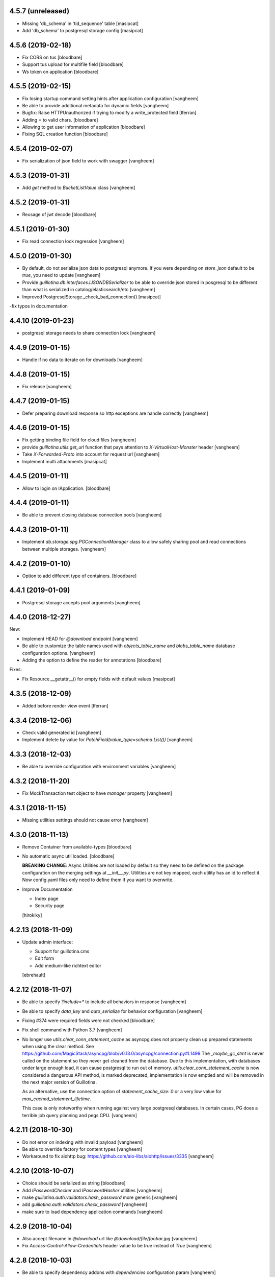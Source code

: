 4.5.7 (unreleased)
------------------

- Missing 'db_schema' in 'tid_sequence' table
  [masipcat]
- Add 'db_schema' to postgresql storage config
  [masipcat]


4.5.6 (2019-02-18)
------------------

- Fix CORS on tus
  [bloodbare]

- Support tus upload for multifile field
  [bloodbare]

- Ws token on application
  [bloodbare]


4.5.5 (2019-02-15)
------------------

- Fix losing startup command setting hints after application configuration
  [vangheem]

- Be able to provide additional metadata for dynamic fields
  [vangheem]

- Bugfix: Raise HTTPUnauthorized if trying to modify a write_protected
  field [lferran]

- Adding = to valid chars.
  [bloodbare]

- Allowing to get user information of application
  [bloodbare]

- Fixing SQL creation function
  [bloodbare]


4.5.4 (2019-02-07)
------------------

- Fix serialization of json field to work with swagger
  [vangheem]


4.5.3 (2019-01-31)
------------------

- Add `get` method to `BucketListValue` class
  [vangheem]


4.5.2 (2019-01-31)
------------------

- Reusage of jwt decode
  [bloodbare]


4.5.1 (2019-01-30)
------------------

- Fix read connection lock regression
  [vangheem]


4.5.0 (2019-01-30)
------------------

- By default, do not serialize json data to postgresql anymore. If you were
  depending on `store_json` default to be `true`, you need to update
  [vangheem]

- Provide `guillotina.db.interfaces.IJSONDBSerializer` to be able to
  override json stored in posgresql to be different than what is serialized
  in catalog/elasticsearch/etc
  [vangheem]

- Improved PostgresqlStorage._check_bad_connection()
  [masipcat]

-fix typos in documentation



4.4.10 (2019-01-23)
-------------------

- postgresql storage needs to share connection lock
  [vangheem]


4.4.9 (2019-01-15)
------------------

- Handle if no data to iterate on for downloads
  [vangheem]


4.4.8 (2019-01-15)
------------------

- Fix release
  [vangheem]


4.4.7 (2019-01-15)
------------------

- Defer preparing download response so http exceptions are
  handle correctly
  [vangheem]


4.4.6 (2019-01-15)
------------------

- Fix getting binding file field for cloud files
  [vangheem]

- provide `guillotina.utils.get_url` function that pays attention
  to `X-VirtualHost-Monster` header
  [vangheem]

- Take `X-Forwarded-Proto` into account for request url
  [vangheem]

- Implement multi attachments
  [masipcat]


4.4.5 (2019-01-11)
------------------

- Allow to login on IApplication.
  [bloodbare]


4.4.4 (2019-01-11)
------------------

- Be able to prevent closing database connection pools
  [vangheem]


4.4.3 (2019-01-11)
------------------

- Implement `db.storage.spg.PGConnectionManager` class to allow
  safely sharing pool and read connections between multiple
  storages.
  [vangheem]


4.4.2 (2019-01-10)
------------------

- Option to add different type of containers.
  [bloodbare]


4.4.1 (2019-01-09)
------------------

- Postgresql storage accepts pool arguments
  [vangheem]


4.4.0 (2018-12-27)
------------------

New:

- Implement HEAD for `@download` endpoint
  [vangheem]

- Be able to customize the table names used with `objects_table_name` and
  `blobs_table_name` database configuration options.
  [vangheem]

- Adding the option to define the reader for annotations
  [bloodbare]

Fixes:

- Fix Resource.__getattr__() for empty fields with default values
  [masipcat]


4.3.5 (2018-12-09)
------------------

- Added before render view event [lferran]

4.3.4 (2018-12-06)
------------------

- Check valid generated id
  [vangheem]

- Implement delete by value for `PatchField(value_type=schema.List())`
  [vangheem]


4.3.3 (2018-12-03)
------------------

- Be able to override configuration with environment variables
  [vangheem]


4.3.2 (2018-11-20)
------------------

- Fix MockTransaction test object to have `manager` property
  [vangheem]

4.3.1 (2018-11-15)
------------------

- Missing utilities settings should not cause error
  [vangheem]


4.3.0 (2018-11-13)
------------------

- Remove Container from available-types
  [bloodbare]

- No automatic async util loaded.
  [bloodbare]

  **BREAKING CHANGE**: Async Utilities are not loaded by default so they
  need to be defined on the package configuration on the merging settings at
  `__init__.py`.
  Utilities are not key mapped, each utility has an id to reflect it.
  Now config.yaml files only need to define them if you want to overwrite.

- Improve Documentation

  - Index page
  - Security page

  [hirokiky]


4.2.13 (2018-11-09)
-------------------

- Update admin interface:

  - Support for guillotina.cms
  - Edit form
  - Add medium-like richtext editor

  [ebrehault]


4.2.12 (2018-11-07)
-------------------

- Be able to specify `?include=*` to include all behaviors in response
  [vangheem]

- Be able to specify `data_key` and `auto_serialize` for behavior configuration
  [vangheem]

- Fixing #374 were required fields were not checked
  [bloodbare]

- Fix shell command with Python 3.7
  [vangheem]

- No longer use `utils.clear_conn_statement_cache` as asyncpg does not properly
  clean up prepared statements when using the clear method.
  See https://github.com/MagicStack/asyncpg/blob/v0.13.0/asyncpg/connection.py#L1499
  The `_maybe_gc_stmt` is never called on the statement so they never get
  cleaned from the database. Due to this implementation, with databases under
  large enough load, it can cause postgresql to run out of memory.
  `utils.clear_conn_statement_cache` is now considered a dangerous API method,
  is marked deprecated, implementation is now emptied and will be removed
  in the next major version of Guillotina.

  As an alternative, use the connection option of `statement_cache_size: 0` or
  a very low value for `max_cached_statement_lifetime`.

  This case is only noteworthy when running against very large postgresql databases.
  In certain cases, PG does a terrible job query planning and pegs CPU.
  [vangheem]


4.2.11 (2018-10-30)
-------------------

- Do not error on indexing with invalid payload
  [vangheem]

- Be able to override factory for content types
  [vangheem]

- Workaround to fix aiohttp bug: https://github.com/aio-libs/aiohttp/issues/3335
  [vangheem]


4.2.10 (2018-10-07)
-------------------

- Choice should be serialized as string
  [bloodbare]

- Add `IPasswordChecker` and `IPasswordHasher` utilities
  [vangheem]

- make `guillotina.auth.validators.hash_password` more generic
  [vangheem]

- add `guillotina.auth.validators.check_password`
  [vangheem]

- make sure to load dependency application commands
  [vangheem]


4.2.9 (2018-10-04)
------------------

- Also accept filename in `@download` url like `@download/file/foobar.jpg`
  [vangheem]

- Fix `Access-Control-Allow-Credentials` header value to be `true` instead of `True`
  [vangheem]


4.2.8 (2018-10-03)
------------------

- Be able to specify dependency addons with `dependencies` configuration param
  [vangheem]


4.2.7 (2018-10-01)
------------------

- Be able to set `uid` on object creation
  [vangheem]

- Provide simple content api
  [vangheem]

- Fix inheritance going in reverse and affecting parent tasks
  [vangheem]

- Jupyter notebook compatibility
  [vangheem]


4.2.6 (2018-09-28)
------------------

- Adding support for default value on ContextProperties
  [bloodbare]


4.2.5 (2018-09-27)
------------------

- Automatically load dependent applications if defined in base application
  app_settings object.
  [vangheem]


4.2.4 (2018-09-27)
------------------

- Correctly handle issues when releasing connections back to the pool
  [vangheem]


4.2.3 (2018-09-26)
------------------

- Added cookie support on auth.
  [bloodbare]


4.2.2 (2018-09-26)
------------------

- Allow value serializers to be coroutines
  [vangheem]


4.2.1 (2018-09-25)
------------------

- Adding logging and renew token endpoint
  [bloodbare]


4.2.0 (2018-09-23)
------------------

- Add new events:
    - IApplicationCleanupEvent
    - IApplicationConfiguredEvent
    - IApplicationInitializedEvent
    - IDatabaseInitializedEvent
    - ITraversalMissEvent
    - ITraversalResourceMissEvent
    - ITraversalRouteMissEvent
    - ITraversalViewMissEvent

- upgrade shipped asyncpg version
  [vangheem]

- Add events for application configuration, request traversal misses
  and database itialization.
  [vangheem]

- Add `@resolveuid` endpoint
  [vangheem]

- Change `@ids` endpoint permission to `guillotina.Manage`
  [vangheem]

- Change `@items` endpoint permission to `guillotina.Manage`
  [vangheem]

- Add `guillotina.Manage` permission which only `guillotina.Managers` roles
  have by default.
  [vangheem]


4.1.12 (2018-09-20)
-------------------

- Fix file handling to properly provide 404 responses when no value is set
  [vangheem]

- Move static guillotina assets into python package so they can be
  referenced from python dotted paths with `guillotina:static/assets`
  [vangheem]

- Be able to configure behavior directly against a schema instead
  of needing to define concret behavior
  [vangheem]

4.1.11 (2018-09-19)
-------------------

- Fixing serialization bug
  [bloodbare]


4.1.10 (2018-09-19)
-------------------

- Fixing Bug on Serialize Schema
  [bloodbare]

- Adding static behaviors on REST serialize
  [bloodbare]

- Fix cookiecutter application template
  [vangheem]


4.1.9 (2018-09-17)
------------------

- Adding annotation support on registry object
  [bloodbare]

- Fix IJSONToValue adapter for IPatchField
  [masipcat]


4.1.8 (2018-09-14)
------------------

- Be able to override configuration values with `--override` parameter
  [vangheem]


4.1.7 (2018-09-12)
------------------

- Provide more flexibility for traversal sub-routes
  [vangheem]

- Make sure ApplicationRoot knows about the loop it is used with
  [vangheem]

4.1.6 (2018-08-31)
------------------

- On PUT, completely delete existing existing behavior objects
  [vangheem]


4.1.5 (2018-08-30)
------------------

- Allow PUT in CORS policy
  [ebrehault]

- Update admin interface:

  - Use PUT to edit
  - Preserve path when logging in

  [ebrehault]

4.1.4 (2018-08-29)
------------------

- Implement default PUT method to be able to replace content
  [vangheem]

- Fix error on invalid CORS ch
  [vangheem]

- Option to disable inheritance on role permission relation
  [bloodbare]

- Add get_behavior utility
  [vangheem]

- IBeforeFieldModified event to hook before setting a field
  [bloodbare]

- Added PatchField for ints to be used as counters [lferran]

4.1.3 (2018-08-08)
------------------

- Split sharing function to be reusable
  [bloodbare]


4.1.2 (2018-08-06)
------------------

- Binding fields to objecst on deserialize to make sure vocabulary is enabled
  [bloodbare]

- Enabling uploading files with a JSON payload
  [bloodbare]


4.1.1 (2018-07-30)
------------------

- Adding decorator for vocabulary definition
  [bloodbare]

- Adding tests on cookiecutter
  [bloodbare]

- Add 'Navigator' utility, that provides a path-based index to the already
  loaded objects.
  [cdevienne]


4.1.0 (2018-07-23)
------------------

- Various doc improvements including security section rewrite
  [WnP]

- Allow DELETE with params on url.
  [jordic]

- Add admin interface as static JS app on http://localhost:8080/+admin/
  [mathilde-pellerin, ebrehault]

4.0.7 (2018-07-21)
------------------

- Improve and fix docs
  [vangheem]

- Fix interface for layers
  [bloodbare]

- Updating requirements for py3.7
  [bloodbare]


4.0.6 (2018-07-20)
------------------

- Provide IIDGenerator interface to customize generating new ids
  [bloodbare]

- Fix applying cors when errors on traversal
  [bloodbare]


4.0.5 (2018-07-19)
------------------

- Fix run_app args when access_log_format is None
  [vangheem]


4.0.4 (2018-07-19)
------------------

- Use guillotina response exceptions everywhere so we
  use built-in CORS

- Serialize if a content is folderish
  [bloodbare]

- Serialize the schema with the full behavior name
  [bloodbare]

- Upgrade to aiohttp > 3 < 4.
  Notable aiohttp changes:
    - Response.write is now a coroutine
    - Response.write should explicitly use write_eof
    - Websockets send_str is now a coroutine
  [vangheem]

- Dublin core should not be required
  [bloodbare]

4.0.3 (2018-07-16)
------------------

- Allow patching registry with new shcema fields


4.0.2 (2018-06-22)
------------------

- Support for extra values on Field properties
  [bloodbare]

- Don't fail on read-only pg

- Fix nested schema null value deserialization error
  [vangheem]

- Fix use of AllowSingle with children overriding the same permission
  [bloodbare]


4.0.1 (2018-06-07)
------------------

- Implement minimal passing mypy compatibility
  [vangheem]

- Rename `BaseObject.__annotations__` to `BaseObject.__gannotations__` to prevent
  namespace clashes with mypy and other things
  [vangheem]


4.0.0 (2018-06-05)
------------------

- `guillotina.browser.Response` moved to `guillotina.response.Response`
- move `guillotina.browser.ErrorResponse` to `guillotina.response.ErrorResponse`
- `guillotina.browser.UnauthorizedResponse` removed
- `guillotina.response.Response` no longer supports wrapping aiohttp responses
- `guillotina.response.Response` can now be raised as an exception
- returned or raised aiohttp responses now bypass guillotina renderer framework
- raising any Response as an exception aborts current transaction
- remove `IFrameFormatsJson`
- remove `IRenderFormats`, `IRendered` is now a named adapter lookup
- remove `app_settings.renderers` setting. Use the lookups
- remove `IDownloadView`
- remove `TraversableDownloadService`
- remove `IForbiddenAttribute`
- remove `ISerializableException`
- remove `IForbidden`
- by default, provide an async queue utility
- move `guillotina.files.CloudFileField` to `guillotina.fields.CloudFileField`
- fix deserialization with BucketListField
- fix required field of PatchField


3.3.12 (2018-05-30)
-------------------

- Reindex security of group object even if we aren't going to reindex it's children
  [vangheem]

- Refactor indexing so we can index security, provide `guillotina.catalog.index.index_object` function
  [vangheem]


3.3.11 (2018-05-30)
-------------------

- Move TRASHED annotation objects check to application logic instead
  of the query. This helps performance and query planer issue for cockroach
  [vangheem]


3.3.10 (2018-05-29)
-------------------

- Handle missing root object for database
  [vangheem]


3.3.9 (2018-05-29)
------------------

- Fix cache key format
  [vangheem]


3.3.8 (2018-05-29)
------------------

- Add more utilities: `execute`, `safe_unidecode`, `run_async`, `get_object_by_oid`
  [vangheem]

- Prevent db cache poisening between containers of dynamic databases
  [vangheem]

- Do not reuse transaction objects with get_containers
  [vangheem]


3.3.7 (2018-05-23)
------------------

- async pool should commit when using transaction
  [vangheem]


3.3.6 (2018-05-23)
------------------

- async pool should execute futures of request
  [vangheem]


3.3.5 (2018-05-22)
------------------

- specify `acl` field name for access_users and access_roles indexer
  so we can easily reindex security
  [vangheem]


- prevent running the same indexer multiple times
  [vangheem]

- be able to manually index object by using
  `guillotina.catalog.index.add_object(ob, modified=True, payload={})`
  [vangheem]

- Fix bug in CORS with tus when guillotina was on different domain than
  web application calling it
  [vangheem]


3.3.4 (2018-05-21)
------------------

- Make sure we write to a non-shared txn when creating db object
  [vangheem]


3.3.3 (2018-05-21)
------------------

- Use exists instead of get_names for dynamic dbs
  [vangheem]

3.3.2 (2018-05-20)
------------------

- Cockroachdb supports cascade and jsonb now
  [vangheem]


3.3.1 (2018-05-19)
------------------

- only return task on request.execute_futures if there are futures
  to run
  [vangheem]


3.3.0 (2018-05-19)
------------------

- Change reindexing security to futures, not queue for more
  consistent performance
  [vangheem]

- Remove IBeforeObjectAssignedEvent as it wasn't used
  [vangheem]

- Rename `directives.index` to `directives.index_field`
  [vangheem]

- Be able to specify priority on `@configure.subscriber`. Lower
  is higher priority.
  [vangheem]

- Indexer now sends full object for ICatalogUtility.remove
  instead of tuple of data
  [vangheem]


3.2.7 (2018-05-15)
------------------

- Indexing gathers all data on update instead of
  overwriting indexed data
  [vangheem]


3.2.6 (2018-05-12)
------------------

- Provide IDatabaseManager.exists for dummy db impelementation
  [vangheem]


3.2.5 (2018-05-12)
------------------

- add IDatabaseManager.exists method to be able to check if db exists
  [vangheem]


3.2.4 (2018-05-11)
------------------

- Fix dynamic storage urls for cockroach
  [vangheem]

- deserialize value before validation on patch fields
  [vangheem]


3.2.3 (2018-05-11)
------------------

- Authenticated users have access to view root just like
  unauthenticated users
  [vangheem]


3.2.2 (2018-05-11)
------------------

- Be able to provide comma separated `permissions` param to `@canido`
  [vangheem]


3.2.1 (2018-05-10)
------------------

- Be able to modify file attributes filename, content_type, md5, extension
  [vangheem]


3.2.0 (2018-05-10)
------------------

- Provide new IDynamicFields and IDynamicFieldValues behaviors
  [vangheem]

- Be able to use PatchField with nested schemas
  [vangheem]

- Change Object field to work with dicts and JSON schema
  [vangheem]


3.1.8 (2018-05-06)
------------------

- Add `type_name` index
  [vangheem]


3.1.7 (2018-05-04)
------------------

- Provide check_security argument on
  `guillotina.content.create_content_in_container`
  [vangheem]


3.1.6 (2018-04-30)
------------------

- Provide asyncio.Lock on transaction manager
  [vangheem]


3.1.5 (2018-04-30)
------------------

- `guillotina.utils.get_containers` does not change
  transaction strategy anymore.
  [vangheem]


3.1.4 (2018-04-30)
------------------

- Fix getting tid for `dbresolve_readcommitted` txn strategy
  [vangheem]


3.1.3 (2018-04-27)
------------------

- Use database constraints if supported
  [vangheem]

- Be able to customize oid generator
  [vangheem]

3.1.2 (2018-04-26)
------------------

- Revert DB unique constraint implementation
  [vangheem]


3.1.1 (2018-04-26)
------------------

- Provide testing annotations
  [vangheem]

- Handle invalid type on content creation with 412
  [vangheem]

- Fix DUMMY_FILE loading error
  [vangheem]


3.1.0 (2018-04-18)
------------------

- Use unique constraint instead of doing lookups on existing content for inserts
  [vangheem]

3.0.8 (2018-04-06)
------------------

- Fix security on views were not checked correctly as the configured functions
  are all the same local class
  [ramon]

- OPTION method not working due to not beeing registered normally as
  its a special case for CORS
  [ramon]


3.0.7 (2018-04-04)
------------------

- Fix `change_transaction_strategy` method AttributeError
  [vangheem]


3.0.6 (2018-04-03)
------------------

- Fix registration issue when multiple routes are registered against the
  same service class
  [vangheem]

- Do not store request object on transaction manager object to prevent
  situations where the wrong transaction will get retrieved
  [vangheem]


3.0.5 (2018-04-03)
------------------

- Make sure to clean up manually registered utilities
  [vangheem]


3.0.4 (2018-04-03)
------------------

- Use IPostgresStorage for PG storage
  [vangheem]


3.0.3 (2018-04-03)
------------------

- Fix tests to be more isolated between runs
  [vangheem]


3.0.2 (2018-04-03)
------------------

- psycopg2 is an optional test dependency
  [vangheem]


3.0.1 (2018-04-03)
------------------

- Add full support for `DUMMY` and `DUMMY_FILE` databases
  [vangheem]


3.0.0a1 (2017-12-30)
--------------------

- Fix issue with multiple databases mounted

- Add support for dynamic database mappings

- Add route support

- Remove traversable views, add support for `prepare` method on class views


2.5.12 (2018-04-02)
-------------------

- Do not swallow any exceptions on commit.
  [vangheem]


2.5.11 (2018-03-28)
-------------------

- Fix error loading settings
  [vangheem]


2.5.10 (2018-03-26)
-------------------

- Make sure to clear commit hook on tcp begin
  [vangheem]

- Add save method to upload data manager so saving data can be defered to
  after commit hook
  [vangheem]


2.5.9 (2018-03-22)
------------------

- return 404 when attempting to download file that is missing
  [vangheem]


2.5.8 (2018-03-22)
------------------

- Fix getting filename for file downloads
  [vangheem]


2.5.7 (2018-03-21)
------------------

- Only do commit and voting if we have objects to do it with
  [vangheem]


2.5.6 (2018-03-21)
------------------

- Make sure to set size when deserializing files from base64
  [vangheem]


2.5.5 (2018-03-20)
------------------

- Fix TUS upload with zero length files
  [vangheem]


2.5.4 (2018-03-19)
------------------

- `save_file` can provide size value
  [vangheem]


2.5.3 (2018-03-19)
------------------

- IFile.content_type should be string, not bytes
  [vangheem]

- `UploadDataManager.finish()` should return the file object created
  [vangheem]


2.5.2 (2018-03-19)
------------------

- Fix `@duplicate` endpoint when no destination is provided
  [vangheem]


2.5.1 (2018-03-19)
------------------

- Be able to not automatically serialize behaviors
  [vangheem]


2.5.0 (2018-03-19)
------------------

- normalize file manager api so we can have more simple integrations with s3/gcloud
  [vangheem]


2.4.7 (2018-03-17)
------------------

- Be able to safely PATCH with same payload from GET
  [vangheem]


2.4.6 (2018-03-17)
------------------

- Updated docs
  [vangheem]


2.4.5 (2018-03-15)
------------------

- `BucketListValue.iter_buckets` returns annotation object
  [vangheem]


2.4.4 (2018-03-15)
------------------

- fix `BucketListValue.iter_buckets` to correctly load uncached annotations
  from database
  [vangheem]


2.4.3 (2018-03-14)
------------------

- New `PatchField`
  [vangheem]

- New `BucketListField`
  [vangheem]


2.4.2 (2018-03-14)
------------------

- Be able to provide `index_name` for index directive to rename index name
  to use for catalog data
  [vangheem]


2.4.1 (2018-03-14)
------------------

- Provide utils.clear_conn_statement_cache
  [vangheem]


2.4.0 (2018-03-10)
------------------

- Rename `guillotina.async` to `guillotina.async_util` to fix Python 3.7 compatibility
  [vangheem]


2.3.35 (2018-03-09)
-------------------

- More error handling
  [vangheem]


2.3.34 (2018-03-07)
-------------------

- Be able to provide custom responses for unhandled exceptions
  [vangheem]


2.3.33 (2018-03-03)
-------------------

- Bump


2.3.32 (2018-03-03)
-------------------

- Disable statement cache on guillotina
  [vangheem]


2.3.31 (2018-03-02)
-------------------

- Normalize status codes to not use generate 400 all the time
  [vangheem]


2.3.30 (2018-03-01)
-------------------

- Store record of previous file data on upload
  [vangheem]


2.3.29 (2018-03-01)
-------------------

- bump


2.3.28 (2018-03-01)
-------------------

- Send file upload finished event
  [vangheem]

- Use lazy_apply when calling commit hooks
  [vangheem]


2.3.27 (2018-02-23)
-------------------

- Upgrade asyncpg, do not clear statement cache after every connection open
  [vangheem]


2.3.26 (2018-02-21)
-------------------

- IFileCleanup accepts kwargs
  [vangheem]


2.3.25 (2018-02-20)
-------------------

- Allow indexer accessors to be async
  [vangheem]


2.3.24 (2018-02-20)
-------------------

- Add IFileCleanup adapter to be able to customize if old cloud files are cleaned
  [vangheem]

- Add a serializer for IDecimal fields
  [cdevienne]


2.3.23 (2018-02-16)
-------------------

- Make sure id when creating content is string
  [vangheem]


2.3.22 (2018-02-15)
-------------------

- Change log level of conflict errors
  [vangheem]


2.3.21 (2018-02-07)
-------------------

- Add Server header
  [vangheem]


2.3.20 (2018-02-07)
-------------------

- ValueError does not have a `message` attribute
  [vangheem]


2.3.19 (2018-02-06)
-------------------

- Make sure to check field permissions correctly
  [vangheem]

- Make sure to get connection object correctly with `@items` endpoint
  [vangheem]


2.3.18 (2018-02-05)
-------------------

- lazy create connection
  [vangheem]

- Use __slots__ for BaseObject
  [vangheem]


2.3.17 (2018-01-22)
-------------------

- Be able to customize loop policy with `loop_policy` app setting
  [vangheem]


2.3.16 (2018-01-19)
-------------------

- Use correct connection object when getting children from database
  [vangheem]


2.3.15 (2018-01-18)
-------------------

- Clear pg statement cache before each query to fix bug
  [vangheem]


2.3.14 (2018-01-18)
-------------------

- Add debugging for queries
  [vangheem]


2.3.13 (2018-01-17)
-------------------

- Record before authentication timing for request object
  [vangheem]


2.3.12 (2018-01-17)
-------------------

- Keep a counter of hits, misses and stored on the db object
  [vangheem]


2.3.11 (2018-01-15)
-------------------

- Add `Item.async_multi_get` method to get batches of objects in a scalable way
  [vangheem]


2.3.10 (2018-01-12)
-------------------

- Be able to proactively fill cache
  [vangheem]

- Be able to send `X-Debug` header to get stats on the request timings
  [vangheem]

- Be able to customize the pg connection class with pg_connection_class
  config option.
  [vangheem]


2.3.9 (2018-01-11)
------------------

- Do not manually return the response object in traversal, let aiohttp handle it.
  This should fix cases where response were being held open that shouldn't be.
  [vangheem]

- Add `guillotina.commands.utils.change_transaction_strategy` to be able to
  override transactions strategies in commands
  [vangheem]


2.3.8 (2018-01-11)
------------------

- Make sure `utils.get_containers` works with transaction being manipulated
  by the consumer of the async generator
  [vangheem]


2.3.7 (2018-01-11)
------------------

- Add `__run_command__` in app_settings to record what the current guillotina
  was started with.
  [vangheem]


2.3.6 (2018-01-10)
------------------

- Log access denied with info instead of warning
  [vangheem]


2.3.5 (2018-01-10)
------------------

- Do not allow overriding transaction strategy in `utils.get_containers`
  [vangheem]


2.3.4 (2018-01-10)
------------------

- Do not allow `@` in ids
  [vangheem]

- Provide new `@items` endpoint
  [vangheem]


2.3.3 (2018-01-08)
------------------

- Make sure `_p_jar` on database object defaults to _last_txn
  [vangheem]


2.3.2 (2018-01-08)
------------------

- Fix potential connection leak with `utils.get_containers`
  [vangheem]

- Make sure `_p_jar` on database object finds the right connection
  [vangheem]

- Make sure the `text/html` renderer wraps content in html tags
  [vangheem]


2.3.1 (2017-12-29)
------------------

- Fix scheduling async tasks with after commit hooks
  [vangheem]


2.3.0 (2017-12-29)
------------------

- Rename `novote` strategy to `dbresolve`

- Fix cockroach db transactional support
  [vangheem]

- Implement `dbresolve_readcommitted` and `resolve_readcommitted` transaction
  strategies


2.2.6 (2017-12-28)
------------------

- Log unhandled exception responses
  [vangheem]


2.2.5 (2017-12-28)
------------------

- Fix behaviors for duplicated objects
  [vangheem]


2.2.4 (2017-12-19)
------------------

- `get_containers` now clears the `request.container_settings` value
  [vangheem]


2.2.3 (2017-12-18)
------------------


- Make sure to use `_p_register` on context behaviors and registering new behaviors
  [vangheem]


2.2.2 (2017-12-18)
------------------

- Fix `__delete__` on base object properties
  [vangheem]


2.2.1 (2017-12-18)
------------------

- Fix ws token to work with basic auth
  [vangheem]

- Cleanup unused undocumented code: `traversal.do_traverse`,
  `traversal.subrequest`, `testing.GuillotinaRequester`, `testing.AsyncMockView`,
  `utils.get_caller_package`, `utils.apply_cors`
  [vangheem]

- Add `@addable-types` endpoint
  [vangheem]

- Do not allow to add containers inside containers
  [vangheem]


2.2.0 (2017-12-15)
------------------

- Improve performance of pickle/unpickle from db
  [vangheem]

- Pre-calculate registered behavior implementations to improve object creation
  performance. Previously registered behaviors were dynamically provided with
  `alsoProvides`.
  [vangheem]

- Remove `guillotina.interfaces.IFormFieldProvider` as it was not implemented
  [vangheem]

- Remove `guillotina.framing` module since it wasn't used and any implemenation
  like it should be in another module
  [vangheem]

- Use UTC timezones everywhere. Local timezones are performance impacting.
  [vangheem]

- Be able to profile all commands instead of just the `serve` command
  [vangheem]


2.1.19 (2017-12-08)
-------------------

- Properly use super() for security map classes so things can be overridden
  with custom permission adapters.
  [vangheem]


2.1.18 (2017-12-06)
-------------------

- get_owners will lookup to parent object for owner.
  [vangheem]

- if IGetOwner returns none, no owner will be set on object
  [vangheem]


2.1.17 (2017-12-06)
-------------------

- Fix getting sharing information for database objects
  [vangheem]


2.1.16 (2017-12-06)
-------------------

- Fix compatibility with aiohttp 2.3.6
  [vangheem]


2.1.15 (2017-12-06)
-------------------

- Provide security cache implementation
  [vangheem]

- In case there is no method raise an error
  [ramon]


2.1.14 (2017-11-30)
-------------------

- Improve performance of json schema serialization
  [vangheem]


2.1.13 (2017-11-29)
-------------------

- Fix ContextBehavior implementation to get data correctly from object
  [vangheem]


2.1.12 (2017-11-28)
-------------------

- Handle restart transaction error from cockroach on retrieving data from db
  [vangheem]


2.1.11 (2017-11-22)
-------------------

- Set task request for async utility
  [vangheem]


2.1.10 (2017-11-21)
-------------------

- Raising aiohttp http exception is handled correctly in publisher
  [vangheem]


2.1.9 (2017-11-21)
------------------

- Fix dockers test infrastructure to not conflict with multiple tests running
  at the same time.
  [vangheem]


2.1.8 (2017-11-21)
------------------

- Adding X-Forwarded-Proto in order to allow https rewrite of absolute url
  [ramon]

- Adding PROPFIND HTTP Verb
  [ramon]

- Be able to provide a custom router using the `router` setting
  [vangheem]


2.1.7 (2017-11-15)
------------------

- Add `id` index
  [vangheem]


2.1.6 (2017-11-15)
------------------

- Make sure to abort all error responses
  [vangheem]


2.1.5 (2017-11-14)
------------------

- Track timing of various parts of request. Helps with providing metrics
  [vangheem]


2.1.4 (2017-11-14)
------------------

- Be able to provide request.uid value from request header `X-FORWARDED-REQUEST-UID`.
  [vangheem]


2.1.3 (2017-11-10)
------------------

- Implement copy_cloud_file on DBFile
  [vangheem]


2.1.2 (2017-11-08)
------------------

- Handle CancelledError on server close
  [vangheem]


2.1.1 (2017-11-08)
------------------

- Clean up async tasks better
  [vangheem]


2.1.0 (2017-11-07)
------------------

- Remove use of buildout for development/travis
  [vangheem]

- Upgrade to aiohttp > 2.3.0
  [vangheem]

- Fix iter_data method for DBFile(no uri attribute)
  [vangheem]

- Verify service method signatures when configuration is loaded
  [vangheem]


2.0.6 (2017-11-06)
------------------

- Use adapter lookup correctly for value serializer
  [vangheem]


2.0.5 (2017-11-06)
------------------

- Do not do async suscribers in a gather since we can lose get_current_request context
  [vangheem]


2.0.4 (2017-11-06)
------------------

- Fix MockTransaction implementation
  [vangheem]


2.0.3 (2017-11-06)
------------------

- Provide correct signature for default value converter
  [vangheem]


2.0.2 (2017-11-06)
------------------

- Handle missing component lookups more correctly for factories that return None
  for the value.
  [vangheem]


2.0.1 (2017-11-06)
------------------

- DeserializationError and ValueDeserializationError should implement message
  attribute
  [vangheem]


2.0.0 (2017-11-06)
------------------

- Make components more pythonic:
  - guillotina.component.getMultiAdapter -> get_multi_adapter
  - guillotina.component.getAdapter -> get_adapter
  - guillotina.component.getUtility -> get_utility
  - guillotina.component.queryUtility -> query_utility
  - guillotina.component.getUtilitiesFor -> get_utilities_for
  - guillotina.component.getAllUtilitiesRegisteredFor -> get_all_utilities_registered_for
  - guillotina.component.getGlobalSiteManager -> get_global_components
  - guillotina.component.provideUtility -> provide_utility
  [vangheem]

- Allow passing arguments to component lookup factories with `args=[]` and `kwargs={}` params
  [vangheem]

- Optimize serialization framework to use less and faster adapter lookups
  [vangheem]

- Added `guillotina.profile.profilable` decorator to be able to tell line_profiler
  what functions to profile.

- Integrate line_profiler with `--line-profiler`, `--line-profiler-matcher="*foobar*"`
  and `--line-profiler-output`.
  [vangheem]

- Pre-render resolve_dotted_name on authentication plugins
  [vangheem]

- Implement aiotask_context for request object lookup
  [vangheem]

- Add `@configure.value_deserializer` and `@configure.value_serializer`
  configurators
  [vangheem]

- Remove transform framework
  [vangheem]

- Remove RichText since it was not used and didn't make much sense
  [vangheem]


1.6.1 (2017-10-20)
------------------

- Fix logging for large objects
  [vangheem]

- Make sure to use ujson everywhere it makes sense
  [vangheem]


1.6.0 (2017-10-18)
------------------

- Require aiohttp < 2.3.0
  [vangheem]

- Adding Dublin Core behavior as a context field so there is not two titles.
  [ramon]


1.5.7 (2017-10-16)
------------------

- pdb!
  [vangheem]


1.5.6 (2017-10-16)
------------------

- More docs fixes
  [vangheem]


1.5.5 (2017-10-15)
------------------

- Update docs and finish training.
  [vangheem]

- Fix websocket token authentication.
  [vangheem]


1.5.4 (2017-10-14)
------------------

- More documentation updates and fixes
  [vangheem]


1.5.3 (2017-10-14)
------------------

- Update does and default values to match docs
  [vangheem]


1.5.2 (2017-10-13)
------------------

- Be able to override aiohttp access_log_format
  [vangheem]


1.5.1 (2017-10-12)
------------------

- Add back missing imports from guillotina.files
  [vangheem]


1.5.0 (2017-10-12)
------------------

- Provide default cloud file implementation
  [vangheem]


1.4.7 (2017-10-10)
------------------

- Add `run` command to allow running scripts from the command line against
  a guillotina configuration.
  [vangheem]


1.4.6 (2017-10-09)
------------------

- Fix logging conflict ID message
  [vangheem]


1.4.5 (2017-10-09)
------------------

- provide `guillotina.testing.configure_with` and `guillotina.testing.get_settings`
  functions to help configure test environment settings.
  [vangheem]

- Do not require `title` for creating containers
  [vangheem]


1.4.4 (2017-10-04)
------------------

- `index.with_accessor` decorator did not return the original function so you
  could not reuse the function.
  [vangheem]


1.4.3 (2017-10-03)
------------------

- Fix cache data being undefined for reading cloud data
  [vangheem]


1.4.2 (2017-10-03)
------------------

- More logging for conflict errors
  [vangheem]


1.4.1 (2017-10-03)
------------------

- Handle value is None for cloud deserializer
  [vangheem]


1.4.0 (2017-10-02)
------------------

- Remove unused etcd/locking support
  [vangheem]


- Provide base classes and utilities for cloud storage implementations
  [vangheem]


1.3.26 (2017-10-02)
-------------------

- Add `@move`, `@duplicate` and `@ids` endpoints
  [vangheem]


1.3.25 (2017-10-02)
-------------------

- Change how much sub-items we should by default from 200 to 20
  [vangheem]


1.3.24 (2017-09-29)
-------------------

- Fix error when rendering plain text from response
  [vangheem]


1.3.23 (2017-09-28)
-------------------

- Track errors rendering view and make sure to not index data when there has
  been a error on the view(like conflict error).
  [vangheem]


1.3.22 (2017-09-28)
-------------------

- Allow overriding indexers
  [vangheem]

- Add default head endpoint
  [vangheem]


1.3.21 (2017-09-27)
-------------------

- Add `Request.uid` property and issue a unique id to each request object to
  be using with logging.
  [vangheem]


1.3.20 (2017-09-26)
-------------------

- Conflict errors now log with traceback and additional info
  [vangheem]


1.3.19 (2017-09-25)
-------------------

- Fix adding metadata to index data
  [vangheem]


1.3.18 (2017-09-25)
-------------------

- Provide extra logging data for more loggers
  [vangheem]


1.3.17 (2017-09-25)
-------------------

- Do not call ObjectLoadedEvent on object traversal
  [vangheem]

- Be able to provide omit/include on GET requests to limit number of fields
  that are returned in the payload
  [vangheem]

- Limit max object cache size to 5mb
  [vangheem]

- Optimize indexing for patch operations to only index changed data instead
  of the full object
  [vangheem]


1.3.16 (2017-09-21)
-------------------

- Provide `check_writable_request` configuration to allow customizing what
  requests are writable requests
  [vangheem]


1.3.15 (2017-09-21)
-------------------

- executing request futures should be a Task since finishing execution of
  the request object causes it to be deleted
  [vangheem]


1.3.14 (2017-09-21)
-------------------

- Fix executing futures in web service
  [vangheem]


1.3.13 (2017-09-21)
-------------------

- Add add_future, get_future and execute_futures methods to Request class
  [vangheem]

- Move indexing to be done in a future instead of after commit hook
  [vangheem]


1.3.12 (2017-09-21)
-------------------

- Change uncaught exception status code to 500
  [vangheem]


1.3.11 (2017-09-21)
-------------------

- Add another connection closed handler
  [vangheem]

- Fix logging of large objects
  [vangheem]


1.3.10 (2017-09-15)
-------------------

- When loading schema cache, also set factory cache
  [vangheem]


1.3.9 (2017-09-01)
------------------

- add `save_file` method to the file manager interface
  [vangheem]


1.3.8 (2017-09-01)
------------------

- provide `@component-subscribers` endpoint to inspect configured subscribers
  [vangheem]

- Add request._tm and request._txn when using `use_db()` with shell command
  [vangheem]


1.3.7 (2017-08-25)
------------------

- Add text/plain content negotation response type
  [vangheem]

- Fix content negotiation bug where we could not parse more complex Accept headers
  [vangheem]


1.3.6 (2017-08-15)
------------------

- directly provide base request interfaces instead of dynamically applying them
  [vangheem]

- Provide iter_data method on cloud file manager
  [vangheem]


1.3.5 (2017-08-08)
------------------

- Do not provide default values for all request object values
  [vangheem]


1.3.4 (2017-08-08)
------------------

- Implement Guillotina Request object and store view info on it
  [vangheem]


1.3.3 (2017-08-07)
------------------

- Recover when postgresql gets restarted
  [vangheem]

- Only show traceback if in debug mode
  [vangheem]


1.3.2 (2017-08-04)
------------------

- Change IQueueUtility to being a regular Queue instead of a PriorityQueue. A
  PriorityQueue request comparison functions to be implemented on the added
  objects.
  [vangheem]


1.3.1 (2017-08-04)
------------------

- Throw a 412 response code if type not allowed
  [vangheem]

- Be able to generate custom api doc files
  [vangheem]


1.3.0 (2017-08-01)
------------------

- Fix instance where we were doing a permission lookup with title instead of id
  [bloodbare]


1.2.0a6 (2017-07-28)
--------------------

- Fix issue where dynamic behaviors were not getting indexed
  [vangheem]


1.2.0a5 (2017-07-24)
--------------------

- managed_transaction context manager did not properly restore read only write
  flag on current request
  [vangheem]


1.2.0a4 (2017-07-24)
--------------------

- Make sure `allow_access` setting works on class based views as well
  [vangheem]


1.2.0a3 (2017-07-24)
--------------------

- Fix issue where stacked service configuration would not work with function
  services since they would get changed into views that were not from the
  original package.
  [vangheem]


1.2.0a2 (2017-07-18)
--------------------

- Fix upstream fetch issue on cockroach
  [bloodbare]

- Provide `jsapps` option to render single page javascript applications
  [vangheem]


1.2.0a1 (2017-07-17)
--------------------

- Support ssl for cockroachdb
  [bloodbare]

- Switch to defaulting to yaml for configuration but still supporting json
  [vangheem]


1.1.0a116 (2017-07-13)
----------------------

- Fix starting with request without txn would cause an error with managed_transaction
  [vangheem]


1.1.0a115 (2017-07-10)
----------------------

- Be able to provide utility for getting the owner of a new resource
  [vangheem]


1.1.0a114 (2017-07-10)
----------------------

- Add `get_owner` utility
  [vangheem]


1.1.0a113 (2017-07-03)
----------------------

- Be able to customize cors handling
  [vangheem]

- Add new `guillotina.Public` permission and assign it to anoymous role
  [vangheem]

- Provide default permission as guillotina.AccessContent for services
  [vangheem]


1.1.0a112 (2017-06-28)
----------------------

- do not register for writing object when assigning __parent__ pointer
  [vangheem]

- add `get_containers` command
  [vangheem]


1.1.0a111 (2017-06-26)
----------------------

- Change guillotina.Member title
  [vangheem]


1.1.0a110 (2017-06-25)
----------------------

- Provide more logging information for errors
  [vangheem]

1.1.0a19 (2017-06-23)
---------------------

- get_principals_with_access_content and get_roles_with_access_content was not
  checking against all roles
  [vangheem]


1.1.0a18 (2017-06-22)
---------------------

- Add PUT method for @sharing endpoint
  [vangheem]


1.1.0a17 (2017-06-22)
---------------------

- Add get_all_possible_schemas_for_type utility function
  [vangheem]


1.1.0a16 (2017-06-21)
---------------------

- Move deleting objects to a task queue since deleting large leafs could cause
  postgresql to slow down.
  [vangheem]


1.1.0a15 (2017-06-19)
---------------------

- Document @tusupload, @download and @upload endpoints
  [vangheem]

- Do not throw error for invalid jwt token
  [vangheem]


1.1.0a14 (2017-06-14)
---------------------

- Proxy params values from cloud file manager to field manager
  [vangheem]


1.1.0a13 (2017-06-10)
---------------------

- Manually rollback transaction if pg thinks we're in one that isn't managed by us
  [vangheem]


1.1.0a12 (2017-06-10)
---------------------

- Make sure we do not have an existing transaction set when starting a new
  transaction
  [vangheem]


1.1.0a11 (2017-06-09)
---------------------

- Move fixtures in conftest.py to fixtures.py. This might break your tests
  that depend on guillotina folks!
  [vangheem]


1.1.0a10 (2017-06-08)
---------------------

- Handle deadlocks at conflict errors
  [vangheem]


1.1.0a9 (2017-06-08)
--------------------

- Fix issue where new annotations would not get registered as new objects on
  transaction and added objects on the transaction would get registered twice
  and cause conflicts
  [vangheem]

1.1.0a8 (2017-06-07)
--------------------

- Fix AttributeError on commit
  [vangheem]


1.1.0a7 (2017-05-29)
--------------------

- Make sure etcd docker containers do not conflict
  [vangheem]

1.1.0a6 (2017-05-29)
--------------------

- Do not name etcd docker image in tests
  [vangheem]


1.1.0a5 (2017-05-27)
--------------------

- Group objects should not get reindexing triggered on them
  [vangheem]


1.1.0a4 (2017-05-26)
--------------------

- Add more special characters for valid id
  [vangheem]


1.1.0a3 (2017-05-26)
--------------------

- Put restrictions on what valid ids for content are
  [vangheem]


1.1.0a2 (2017-05-26)
--------------------

- Significant performance fixes to lock implementation with etcd
  [vangheem]

- Provide more helper utilities for shell, so it's less error-prone
  [vangheem]

- Fix `tidonly` transaction strategy
  [vangheem]


1.1.0a1 (2017-05-24)
--------------------

- Provide payload on container creation
  [vangheem]

- Fix type check on creating container
  [vangheem]

- Provide async task for cockroach to cleanup children since there is no cascade support
  [vangheem]

- Fix cockroachdb transaction support as it behaves differently than postgresql
  [vangheem]

- Include cockroachdb in our CI testing
  [vangheem]

- Simplify docker testing infrastructure
  [vangheem]

- Fix cockroachdb integration
  [vangheem]


1.0.0a28 (2017-05-18)
---------------------

- managed_transaction context manager can now adopt modified objects from
  outer transaction
  [vangheem]


1.0.0a27 (2017-05-17)
---------------------

- add new `guillotina.transactions.managed_transaction` context manager
  [vangheem]


1.0.0a26 (2017-05-17)
---------------------

- Only initialize database if needed instead of running initialize statements
  on every app startup
  [vangheem]

- rename get_class_dotted_name to get_dotted_name
  [vangheem]

1.0.0a25 (2017-05-15)
---------------------

- Handle connection is closed error when starting transaction
  [vangheem]


1.0.0a24 (2017-05-13)
---------------------

- Fix transaction conflict retry handle
  [vangheem]

- fix scenario where prepared statements would get cached with wrong db connection
  [vangheem]

- Enforce transaction ids match when updating objects and throw a ConflictError
  when there is a mismatch. This can happen in cases where there is stale cache
  being pulled.
  [vangheem]

- Remove use of `merge` transaction strategy. Better to just abort and retry
  instead of costly merge resolution issues
  [vangheem]


1.0.0a23 (2017-05-11)
---------------------

- Fix get_container test utility
  [vangheem]


1.0.0a22 (2017-05-11)
---------------------

- Fix QueueUtility to properly get transaction object before working on view
  [vangheem]

- Update storage caching interfaces to make them easier to use
  [vangheem]


1.0.0a21 (2017-05-09)
---------------------

- Reuse transaction object if same request object is provided. This helps when
  working with the same persistent objects across one request object.
  [vangheem]


1.0.0a20 (2017-05-09)
---------------------

- Tie every request to one transaction instead of trying to juggle pool of
  transactions in transaction manager.
  [vangheem]

- Only issue transaction id for write operations
  [vangheem]

- Use sequence for transaction id for postgresql and serial for cockroachdb
  [vangheem]


1.0.0a19 (2017-05-08)
---------------------

- Fix conflict error retries and make tests for it
  [vangheem]


1.0.0a18 (2017-05-08)
---------------------

- Make sure to be able to handle int, float responses as well
  [vangheem]


1.0.0a17 (2017-05-05)
---------------------

- Implement locks on pg connections for everything except cursors
  [vangheem]


1.0.0a16 (2017-05-04)
---------------------

- Be careful with locks on transaction to prevent deadlocks
  [vangheem]


1.0.0a15 (2017-05-04)
---------------------

- Make sure to lock access to queries on the pg database per connection. This
  fixes asyncpg errors when you attempted to do actions async actions on
  one transaction. Where it was easiest to have problem was asyncio.gather
  [vangheem]

- add creators/contributors as context properties for the IDublinCore behavior
  instead of trying to get the data from the annotation
  [vangheem]

- utils.get_content_path should be based from root of container, not root of database
  [vangheem]

- Fix another memory leak in get_current_request and add test for it
  [vangheem]

- Provide more robust conflict resolution on fields of content and annotations
  [vangheem]


1.0.0a14 (2017-04-25)
---------------------

- Fix issue where annotations would get duplicated
  [vangheem]

- rename __annotations_data_key to __annotations_data_key__ in Annotation behavior
  [vangheem]

- Prevent aiohttp sessions from not closing by using context managers everywhere
  [vangheem]


1.0.0a13 (2017-04-24)
---------------------

- root ThreadPoolExecutor was removed in previous release. Some packages use this
  feature
  [vangheem]

- Rename PServerJSONEncoder to GuillotinaJSONEncoder
  [vangheem]


1.0.0a12 (2017-04-24)
---------------------

- Provide conflict resolution across transactions
  [vangheem]

- Be able to query storage for total number of objects
  [vangheem]

- Provide basic async blob support interface
  [vangheem]

- Fix annotation behaviors that use __local__properties__ not storing data
  properly on content object
  [vangheem]

- Do not re-load behavior data if it's already been loaded from db
  [vangheem]

- Provide new IObjectLoadedEvent to do things with object when it's loaded
  from the database
  [vangheem]


1.0.0a11 (2017-04-15)
---------------------

- Fix memory leak in get_current_request C implementation
  [vangheem]

- use asyncio.shield in commit and abort handlers to make sure they finish
  even if task is cancelled
  [vangheem]

- Fix case where abort would cause asyncio CancelledError to occur
  [vangheem]


1.0.0a10 (2017-04-13)
---------------------

- Provide ability to configure logging with json config
  [vangheem]


1.0.0a9 (2017-04-12)
--------------------

- Be able to provide `aiohttp_settings` in config.json to configure parts of
  aiohttp application
  [vangheem]

- async_keys on database type did not await
  [vangheem]


1.0.0a8 (2017-04-11)
--------------------

- Fix annotation data not getting indexed properly. Getting index data needs
  to be async.
  [vangheem]


1.0.0a7 (2017-04-10)
--------------------

- be able to configure __allow_access__ with service function by using
  the `allow_access` configuration option

- rename modified to modification_date and created to creation_date
  [vangheem]


1.0.0a6 (2017-04-06)
--------------------

- Fix container objects not having current transaction when new objects are
  registered for them
  [vangheem]


1.0.0a5 (2017-04-04)
--------------------

- Be able to override base configuration in addon applications
  [vangheem]

- Fix use of default layer in app_settings
  [vangheem]


1.0.0a4 (2017-04-03)
--------------------

- json schema support in service definitions
  [vangheem]

- rename `subjects` to `tags` for IDublinCore behavior
  [vangheem]

- rename permissions:
  `guillotina.AddPortal` -> `guillotina.AddContainer`
  `guillotina.DeletePortals` -> `guillotina.DeleteContainers`
  `guillotina.GetPortals` -> `guillotina.GetContainers`
  [vangheem]

- You can now reference modules in your static file configuration: `mymodule:static`
  [vangheem]

- Static directories will now serve default index.html files
  [vangheem]

- Fix static directory support
  [vangheem]

- Add auto reload support with the aiohttp_autoreload library
  [vangheem]

- Upgrade to aiohttp 2
  [vangheem]

- Remove the dependencies six and requests
  [vangheem]

- Rename `portal_type` to `type_name` as "portal" does not make sense anymore
  [vangheem]


1.0.0a3 (2017-03-23)
--------------------

- Fix automatically creating id when none provided for content creation
  [vangheem]

1.0.0a2 (2017-03-23)
--------------------

- Change guillotina commands to be sub-commands of main `bin/guillotina`
  command runner so developer do not need to register separate scripts
  for each command. Fixes #27
  [vangheem]

- Change Site portal type to Container
  [vangheem]

- Fix get_current_request to correctly look for python None object when finding
  the request object
  [vangheem]

- Fix `gshell` command to work with aysncio loop so you can run `await` statements
  with the shell. Compatibility done with aioconsole.
  [vangheem]

- Provide support for utilizing `middlewares` option for aiohttp server
  [vangheem]


1.0.0a1 (2017-03-17)
--------------------

- move zope.schema, zope.component, zope.configuration into guillotina
  [vangheem]

- move get_current_request to guillotina.utils
  [vangheem]

- create_content and create_content_in_container are not async functions
  [vangheem]

- remove zope.security, zope.location, zope.dublincore, plone.behavior,
  zope.dottedname, zope.lifecycleevent
  [vangheem]

- rename to guillotina
  [vangheem]

- Remove plone:api zcml directive
  [vangheem]


1.0a14 (unreleased)
-------------------

- Rename "address" option to "port" and add "host" option to bind something different
  than the default 0.0.0.0
  [vangheem]


1.0a13 (2017-02-27)
-------------------

Fixes:

- Fix static file configuration
  [vangheem]


1.0a12 (2017-02-27)
-------------------

Fixes:

- HTML renderer can now handle html responses correctly
  [vangheem]

- Renamed settingsForObject to settings_for_object
  [vangheem]


1.0a11 (2017-02-22)
-------------------

Fixes:

- Handle NotADirectoryError error when attempting to load b/w compat zcml
  [vangheem]

Breaking changes:

- ACL is now in the object itself so the permission will not be maintained
  [ramonnb]

New features:

- Executing pending tasks after requests has returned
  [ramonnb]

- Adding the payload on the events that modifies the objects
  [ramonnb]

- Defining local and global roles so they can be used to define @sharing
  On indexing security information we only get the AccessContent permission.
  [ramonnb]

- Install addons can have the context
  [ramonnb]

- Merging zope.securitypolicy
  [ramonnb]

- Adding C optimization for get_current_request
  [ramonnb]


1.0a10 (2017-02-01)
-------------------

Fixes:

- Fix issue where correct aiohttp response would not be generated always
  [vangheem]

New features:

- be able provide your own database factories by providing named utilities for
  the IDatabaseConfigurationFactory interface
  [vangheem]

- install, uninstall methods for addon class can now be async
  [vangheem]

- Support for newt.db
  [ramonnb]

- Be able to define adapters, subscribers, permissions, roles, grant
  with decorators, not zcml
  [vangheem]

- No more zcml in core
  [vangheem]


1.0a9 (2017-01-18)
------------------

Fixes:

- Use guillotina.schema getter and setter to set attributes
  [ramonnb]

New features:

- Be able to define addons using decorators, not zcml
  [vangheem]

- Be able to define behaviors using decorators, not zcml
  [vangheem]

- Be able to define content types using decorators, not zcml
  [vangheem]

- Catalog reindex as async operation
  [ramonnb]

- RelStorage Support (postgres)
  [ramonnb]

- Adding HTTP Precondition exception
  [ramonnb]

- New way to create services with decorators instead of zcml/json configuration
  [vangheem]

- Add functionality like virtualhost monster to define the urls
  [ramonnb]

- Add new pcreate command
  [vangheem]

- Add new pmigrate command and migration framework
  [vangheem]

- Provide base guillotina.commands.Command class to provide your own commands.
  Commands have been moved in code so you'll need to re-run buildout to get
  pserver to work after this update.
  [vangheem]

- Automatically give authenticated users new `guillotina.Authenticated` role
  [vangheem]

- Handle error when deserializing content when not authenticated and checking
  permissions
  [vangheem]

- add `pshell` command
  [vangheem]

- Role member for Manager group
  [ramonnb]


Breaking changes:

- plone:api zcml directive deprecated in favor of decorator variant
  [vangheem]


1.0a8 (2016-12-18)
------------------

- On deserialization errors, provide error info on what fields could not be
  deserialized in the api response.
  [vangheem]

- Be able to provide data from serializable exception data to be used with
  ErrorResponse objects with Exceptions that implement ISerializableException.
  [vangheem]

- Add Events to enable audit of activity
  [ramonnb]

- Add the JSON Field
  [ramonnb]

- Fix various function naming standard issues to not use camel case.
  [vangheem]

- Fix imports with isort.
  [gforcada]

- remove local component registry
  [vangheem]

- GET @search(plone.SearchContent) passed to search method and
  POST @search(plone.RawSearchContent) passed to query method
  on ICatalogUtility. GET is now meant to be query the search utility will
  do something clever with and POST is meant to be a raw query passed to utility
  [vangheem]

- provide new `plone.SearchContent`, `plone.RawSearchContent` and
  `plone.ManageCatalog` permissions
  [vangheem]

- provide IConstrainTypes adapter interface to override allowed types in a folder
  [vangheem]

- provide dynamic behavior for objects
  [ramonnb]

- provide basic command line utility to interact with APIs
  [vangheem]

- fix fallback cors check
  [vangheem]

- Added zope.event async version on guillotina.events (notify and async handlers)
  [ramonnb]

- Improve code analysis, add configurations for it and remove all tabs.
  [gforcada]

1.0a7 (2016-11-24)
------------------

- add jwt token validator
  [vangheem]

- Add to finalize an AsyncUtil when its finishing the software
  [ramonnb]

- Remove `AUTH_USER_PLUGINS` and `AUTH_EXTRACTION_PLUGINS`. Authentication now
  consists of auth extractors, user identifiers and token validators.
  [vangheem]

- Correctly check parent object for allowed addable types
  [vangheem]

- Get default values from schema when attribute on object is not set
  [ramonnb]


1.0a6 (2016-11-21)
------------------

- Move authorization to after traversal
  [vangheem]

- Fix issue where you could not save data with the API
  [vangheem]


1.0a5 (2016-11-21)
------------------

- Adding zope.event compatible async handlers for ElasticSearch and other events handlers [@bloodbare]
- Adding PostCommit and PreCommit Hooks that can be async operations [@bloodbare]


1.0a4 (2016-11-19)
------------------
